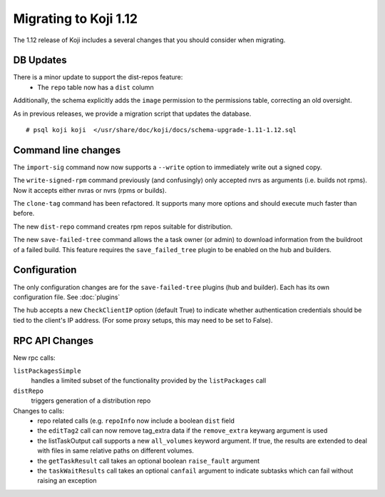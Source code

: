 Migrating to Koji 1.12
======================

..
  reStructured Text formatted

The 1.12 release of Koji includes a several changes that you should consider when
migrating.

DB Updates
----------

There is a minor update to support the dist-repos feature:
    * The ``repo`` table now has a ``dist`` column

Additionally, the schema explicitly adds the ``image`` permission to the
permissions table, correcting an old oversight.

As in previous releases, we provide a migration script that updates the
database.

::

    # psql koji koji  </usr/share/doc/koji/docs/schema-upgrade-1.11-1.12.sql


Command line changes
--------------------

The ``import-sig`` command now now supports a ``--write`` option to immediately
write out a signed copy.

The ``write-signed-rpm`` command previously (and confusingly) only accepted
nvrs as arguments (i.e. builds not rpms). Now it accepts either nvras or nvrs
(rpms or builds).

The ``clone-tag`` command has been refactored. It supports many more options
and should execute much faster than before.

The new ``dist-repo`` command creates rpm repos suitable for distribution.

The new ``save-failed-tree`` command allows the a task owner (or admin)
to download information from the buildroot of a failed build. This feature
requires the ``save_failed_tree`` plugin to be enabled on the hub and builders.


Configuration
-------------

The only configuration changes are for the ``save-failed-tree`` plugins (hub
and builder). Each has its own configuration file. See :doc:`plugins`

The hub accepts a new ``CheckClientIP`` option (default True) to indicate
whether authentication credentials should be tied to the client's IP address.
(For some proxy setups, this may need to be set to False).


RPC API Changes
---------------

New rpc calls:

``listPackagesSimple``
    handles a limited subset of the
    functionality provided by the ``listPackages`` call

``distRepo``
    triggers generation of a distribution repo

Changes to calls:
    * repo related calls (e.g. ``repoInfo`` now include a boolean ``dist``
      field
    * the ``editTag2`` call can now remove tag_extra data if the
      ``remove_extra`` keywarg argument is used
    * the listTaskOutput call supports a new ``all_volumes`` keyword argument.
      If true, the results are extended to deal with files in same relative paths
      on different volumes.
    * the ``getTaskResult`` call takes an optional boolean ``raise_fault``
      argument
    * the ``taskWaitResults`` call takes an optional ``canfail`` argument
      to indicate subtasks which can fail without raising an exception
